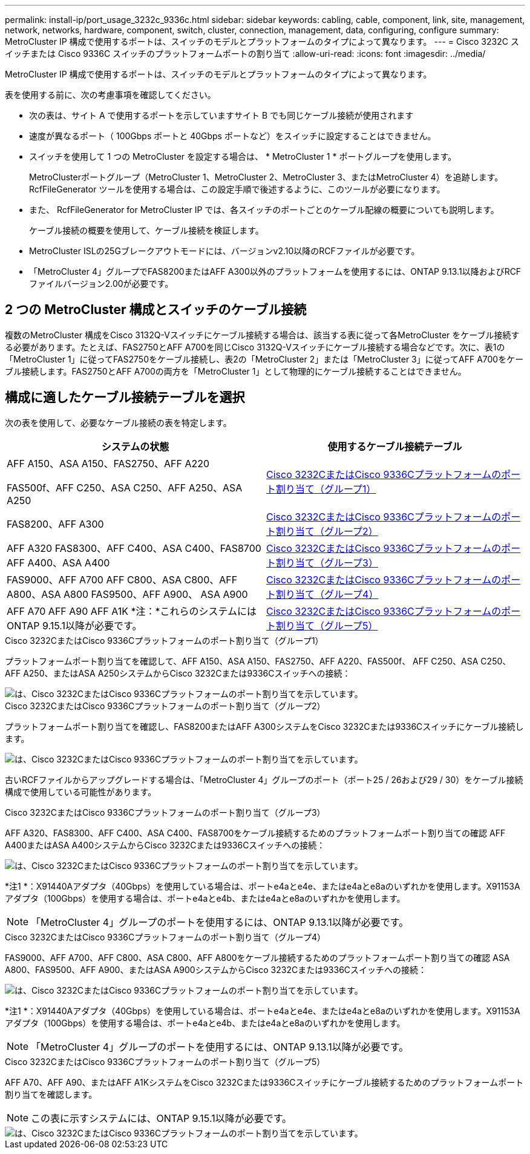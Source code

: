 ---
permalink: install-ip/port_usage_3232c_9336c.html 
sidebar: sidebar 
keywords: cabling, cable, component, link, site, management, network, networks, hardware, component, switch, cluster, connection, management, data, configuring, configure 
summary: MetroCluster IP 構成で使用するポートは、スイッチのモデルとプラットフォームのタイプによって異なります。 
---
= Cisco 3232C スイッチまたは Cisco 9336C スイッチのプラットフォームポートの割り当て
:allow-uri-read: 
:icons: font
:imagesdir: ../media/


[role="lead"]
MetroCluster IP 構成で使用するポートは、スイッチのモデルとプラットフォームのタイプによって異なります。

表を使用する前に、次の考慮事項を確認してください。

* 次の表は、サイト A で使用するポートを示していますサイト B でも同じケーブル接続が使用されます
* 速度が異なるポート（ 100Gbps ポートと 40Gbps ポートなど）をスイッチに設定することはできません。
* スイッチを使用して 1 つの MetroCluster を設定する場合は、 * MetroCluster 1 * ポートグループを使用します。
+
MetroClusterポートグループ（MetroCluster 1、MetroCluster 2、MetroCluster 3、またはMetroCluster 4）を追跡します。RcfFileGenerator ツールを使用する場合は、この設定手順で後述するように、このツールが必要になります。

* また、 RcfFileGenerator for MetroCluster IP では、各スイッチのポートごとのケーブル配線の概要についても説明します。
+
ケーブル接続の概要を使用して、ケーブル接続を検証します。

* MetroCluster ISLの25Gブレークアウトモードには、バージョンv2.10以降のRCFファイルが必要です。
* 「MetroCluster 4」グループでFAS8200またはAFF A300以外のプラットフォームを使用するには、ONTAP 9.13.1以降およびRCFファイルバージョン2.00が必要です。




== 2 つの MetroCluster 構成とスイッチのケーブル接続

複数のMetroCluster 構成をCisco 3132Q-Vスイッチにケーブル接続する場合は、該当する表に従って各MetroCluster をケーブル接続する必要があります。たとえば、FAS2750とAFF A700を同じCisco 3132Q-Vスイッチにケーブル接続する場合などです。次に、表1の「MetroCluster 1」に従ってFAS2750をケーブル接続し、表2の「MetroCluster 2」または「MetroCluster 3」に従ってAFF A700をケーブル接続します。FAS2750とAFF A700の両方を「MetroCluster 1」として物理的にケーブル接続することはできません。



== 構成に適したケーブル接続テーブルを選択

次の表を使用して、必要なケーブル接続の表を特定します。

[cols="2*"]
|===
| システムの状態 | 使用するケーブル接続テーブル 


 a| 
AFF A150、ASA A150、FAS2750、AFF A220

FAS500f、AFF C250、ASA C250、AFF A250、ASA A250
| <<table_1_cisco_3232c_9336c,Cisco 3232CまたはCisco 9336Cプラットフォームのポート割り当て（グループ1）>> 


| FAS8200、AFF A300 | <<table_2_cisco_3232c_9336c,Cisco 3232CまたはCisco 9336Cプラットフォームのポート割り当て（グループ2）>> 


| AFF A320 FAS8300、AFF C400、ASA C400、FAS8700 AFF A400、ASA A400 | <<table_3_cisco_3232c_9336c,Cisco 3232CまたはCisco 9336Cプラットフォームのポート割り当て（グループ3）>> 


| FAS9000、AFF A700 AFF C800、ASA C800、AFF A800、ASA A800 FAS9500、AFF A900、 ASA A900 | <<table_4_cisco_3232c_9336c,Cisco 3232CまたはCisco 9336Cプラットフォームのポート割り当て（グループ4）>> 


| AFF A70 AFF A90 AFF A1K *注：*これらのシステムにはONTAP 9.15.1以降が必要です。 | <<table_5_cisco_3232c_9336c,Cisco 3232CまたはCisco 9336Cプラットフォームのポート割り当て（グループ5）>> 
|===
.Cisco 3232CまたはCisco 9336Cプラットフォームのポート割り当て（グループ1）
プラットフォームポート割り当てを確認して、AFF A150、ASA A150、FAS2750、AFF A220、FAS500f、 AFF C250、ASA C250、AFF A250、またはASA A250システムからCisco 3232Cまたは9336Cスイッチへの接続：

image::../media/mcc_ip_cabling_a150_a220_a250_to_a_cisco_3232c_or_cisco_9336c_switch.png[は、Cisco 3232CまたはCisco 9336Cプラットフォームのポート割り当てを示しています。]

.Cisco 3232CまたはCisco 9336Cプラットフォームのポート割り当て（グループ2）
プラットフォームポート割り当てを確認し、FAS8200またはAFF A300システムをCisco 3232Cまたは9336Cスイッチにケーブル接続します。

image::../media/mcc_ip_cabling_a_aff_a300_or_fas8200_to_a_cisco_3232c_or_cisco_9336c_switch.png[は、Cisco 3232CまたはCisco 9336Cプラットフォームのポート割り当てを示しています。]

古いRCFファイルからアップグレードする場合は、「MetroCluster 4」グループのポート（ポート25 / 26および29 / 30）をケーブル接続構成で使用している可能性があります。

.Cisco 3232CまたはCisco 9336Cプラットフォームのポート割り当て（グループ3）
AFF A320、FAS8300、AFF C400、ASA C400、FAS8700をケーブル接続するためのプラットフォームポート割り当ての確認 AFF A400またはASA A400システムからCisco 3232Cまたは9336Cスイッチへの接続：

image::../media/mcc_ip_cabling_a320_a400_cisco_3232C_or_9336c_switch.png[は、Cisco 3232CまたはCisco 9336Cプラットフォームのポート割り当てを示しています。]

*注1 *：X91440Aアダプタ（40Gbps）を使用している場合は、ポートe4aとe4e、またはe4aとe8aのいずれかを使用します。X91153Aアダプタ（100Gbps）を使用する場合は、ポートe4aとe4b、またはe4aとe8aのいずれかを使用します。


NOTE: 「MetroCluster 4」グループのポートを使用するには、ONTAP 9.13.1以降が必要です。

.Cisco 3232CまたはCisco 9336Cプラットフォームのポート割り当て（グループ4）
FAS9000、AFF A700、AFF C800、ASA C800、AFF A800をケーブル接続するためのプラットフォームポート割り当ての確認 ASA A800、FAS9500、AFF A900、またはASA A900システムからCisco 3232Cまたは9336Cスイッチへの接続：

image::../media/mcc_ip_cabling_fas9000_a700_fas9500_a800_a900_cisco_3232C_or_9336c_switch.png[は、Cisco 3232CまたはCisco 9336Cプラットフォームのポート割り当てを示しています。]

*注1 *：X91440Aアダプタ（40Gbps）を使用している場合は、ポートe4aとe4e、またはe4aとe8aのいずれかを使用します。X91153Aアダプタ（100Gbps）を使用する場合は、ポートe4aとe4b、またはe4aとe8aのいずれかを使用します。


NOTE: 「MetroCluster 4」グループのポートを使用するには、ONTAP 9.13.1以降が必要です。

.Cisco 3232CまたはCisco 9336Cプラットフォームのポート割り当て（グループ5）
AFF A70、AFF A90、またはAFF A1KシステムをCisco 3232Cまたは9336Cスイッチにケーブル接続するためのプラットフォームポート割り当てを確認します。


NOTE: この表に示すシステムには、ONTAP 9.15.1以降が必要です。

image::../media/mcc_ip_cabling_a90_a70_a1k_cisco_3232C_or_9336c_switch.png[は、Cisco 3232CまたはCisco 9336Cプラットフォームのポート割り当てを示しています。]
